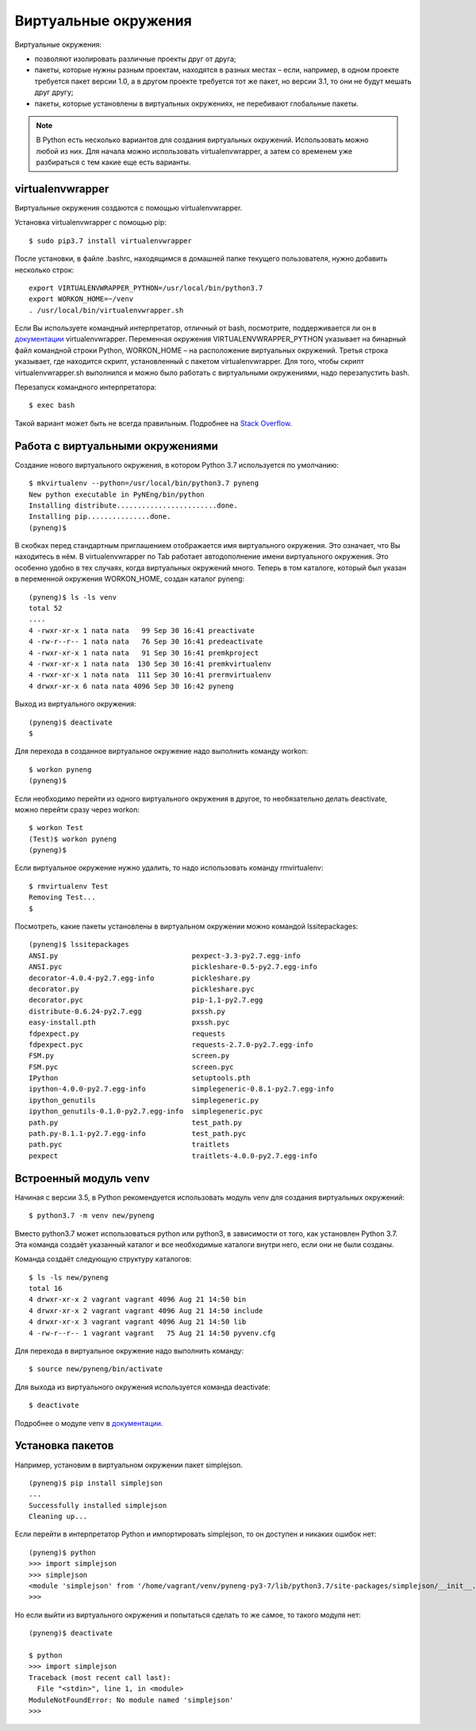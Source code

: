 Виртуальные окружения
=====================

Виртуальные окружения:

-  позволяют изолировать различные проекты друг от друга;
-  пакеты, которые нужны разным проектам, находятся в разных местах –
   если, например, в одном проекте требуется пакет версии 1.0, а в
   другом проекте требуется тот же пакет, но версии 3.1, то они не будут
   мешать друг другу;
-  пакеты, которые установлены в виртуальных окружениях, не перебивают
   глобальные пакеты.

.. note::
    В Python есть несколько вариантов для создания виртуальных окружений.
    Использовать можно любой из них. Для начала можно использовать virtualenvwrapper,
    а затем со временем уже разбираться с тем какие еще есть варианты.


virtualenvwrapper
^^^^^^^^^^^^^^^^^

Виртуальные окружения создаются с помощью virtualenvwrapper.

Установка virtualenvwrapper с помощью pip:

::

    $ sudo pip3.7 install virtualenvwrapper

После установки, в файле .bashrc, находящимся в домашней папке текущего
пользователя, нужно добавить несколько строк:

::

    export VIRTUALENVWRAPPER_PYTHON=/usr/local/bin/python3.7
    export WORKON_HOME=~/venv
    . /usr/local/bin/virtualenvwrapper.sh

Если Вы используете командный интерпретатор, отличный от bash,
посмотрите, поддерживается ли он в
`документации <http://virtualenvwrapper.readthedocs.io/en/latest/install.html>`__
virtualenvwrapper. Переменная окружения VIRTUALENVWRAPPER\_PYTHON
указывает на бинарный файл командной строки Python, WORKON\_HOME – на
расположение виртуальных окружений. Третья строка указывает, где
находится скрипт, установленный с пакетом virtualenvwrapper. Для того,
чтобы скрипт virtualenvwrapper.sh выполнился и можно было работать с
виртуальными окружениями, надо перезапустить bash.

Перезапуск командного интерпретатора:

::

    $ exec bash

Такой вариант может быть не всегда правильным. Подробнее на `Stack
Overflow <http://stackoverflow.com/questions/2518127/how-do-i-reload-bashrc-without-logging-out-and-back-in>`__.

Работа с виртуальными окружениями
^^^^^^^^^^^^^^^^^^^^^^^^^^^^^^^^^

Создание нового виртуального окружения, в котором Python 3.7
используется по умолчанию:

::

    $ mkvirtualenv --python=/usr/local/bin/python3.7 pyneng
    New python executable in PyNEng/bin/python
    Installing distribute........................done.
    Installing pip...............done.
    (pyneng)$ 

В скобках перед стандартным приглашением отображается имя виртуального
окружения. Это означает, что Вы находитесь в нём. В virtualenvwrapper по
Tab работает автодополнение имени виртуального окружения. Это особенно
удобно в тех случаях, когда виртуальных окружений много. Теперь в том
каталоге, который был указан в переменной окружения WORKON_HOME, создан
каталог pyneng:

::

    (pyneng)$ ls -ls venv
    total 52
    ....
    4 -rwxr-xr-x 1 nata nata   99 Sep 30 16:41 preactivate
    4 -rw-r--r-- 1 nata nata   76 Sep 30 16:41 predeactivate
    4 -rwxr-xr-x 1 nata nata   91 Sep 30 16:41 premkproject
    4 -rwxr-xr-x 1 nata nata  130 Sep 30 16:41 premkvirtualenv
    4 -rwxr-xr-x 1 nata nata  111 Sep 30 16:41 prermvirtualenv
    4 drwxr-xr-x 6 nata nata 4096 Sep 30 16:42 pyneng

Выход из виртуального окружения:

::

    (pyneng)$ deactivate 
    $ 

Для перехода в созданное виртуальное окружение надо выполнить команду
workon:

::

    $ workon pyneng
    (pyneng)$ 

Если необходимо перейти из одного виртуального окружения в другое, то
необязательно делать deactivate, можно перейти сразу через workon:

::

    $ workon Test
    (Test)$ workon pyneng
    (pyneng)$ 

Если виртуальное окружение нужно удалить, то надо использовать команду
rmvirtualenv:

::

    $ rmvirtualenv Test
    Removing Test...
    $ 

Посмотреть, какие пакеты установлены в виртуальном окружении можно
командой lssitepackages:

::

    (pyneng)$ lssitepackages
    ANSI.py                                pexpect-3.3-py2.7.egg-info
    ANSI.pyc                               pickleshare-0.5-py2.7.egg-info
    decorator-4.0.4-py2.7.egg-info         pickleshare.py
    decorator.py                           pickleshare.pyc
    decorator.pyc                          pip-1.1-py2.7.egg
    distribute-0.6.24-py2.7.egg            pxssh.py
    easy-install.pth                       pxssh.pyc
    fdpexpect.py                           requests
    fdpexpect.pyc                          requests-2.7.0-py2.7.egg-info
    FSM.py                                 screen.py
    FSM.pyc                                screen.pyc
    IPython                                setuptools.pth
    ipython-4.0.0-py2.7.egg-info           simplegeneric-0.8.1-py2.7.egg-info
    ipython_genutils                       simplegeneric.py
    ipython_genutils-0.1.0-py2.7.egg-info  simplegeneric.pyc
    path.py                                test_path.py
    path.py-8.1.1-py2.7.egg-info           test_path.pyc
    path.pyc                               traitlets
    pexpect                                traitlets-4.0.0-py2.7.egg-info

Встроенный модуль venv
^^^^^^^^^^^^^^^^^^^^^^

Начиная с версии 3.5, в Python рекомендуется использовать модуль venv
для создания виртуальных окружений:

::

    $ python3.7 -m venv new/pyneng

Вместо python3.7 может использоваться python или python3, в зависимости
от того, как установлен Python 3.7. Эта команда создаёт указанный
каталог и все необходимые каталоги внутри него, если они не были
созданы.

Команда создаёт следующую структуру каталогов:

::

    $ ls -ls new/pyneng
    total 16
    4 drwxr-xr-x 2 vagrant vagrant 4096 Aug 21 14:50 bin
    4 drwxr-xr-x 2 vagrant vagrant 4096 Aug 21 14:50 include
    4 drwxr-xr-x 3 vagrant vagrant 4096 Aug 21 14:50 lib
    4 -rw-r--r-- 1 vagrant vagrant   75 Aug 21 14:50 pyvenv.cfg

Для перехода в виртуальное окружение надо выполнить команду:

::

    $ source new/pyneng/bin/activate

Для выхода из виртуального окружения используется команда deactivate:

::

    $ deactivate

Подробнее о модуле venv в
`документации <https://docs.python.org/3/library/venv.html#module-venv>`__.

Установка пакетов
^^^^^^^^^^^^^^^^^

Например, установим в виртуальном окружении пакет simplejson.

::

    (pyneng)$ pip install simplejson
    ...
    Successfully installed simplejson
    Cleaning up...

Если перейти в интерпретатор Python и импортировать simplejson, то он доступен
и никаких ошибок нет:

::

    (pyneng)$ python
    >>> import simplejson
    >>> simplejson
    <module 'simplejson' from '/home/vagrant/venv/pyneng-py3-7/lib/python3.7/site-packages/simplejson/__init__.py'>
    >>>

Но если выйти из виртуального окружения и попытаться сделать то же
самое, то такого модуля нет:

::

    (pyneng)$ deactivate 

    $ python
    >>> import simplejson
    Traceback (most recent call last):
      File "<stdin>", line 1, in <module>
    ModuleNotFoundError: No module named 'simplejson'
    >>> 

